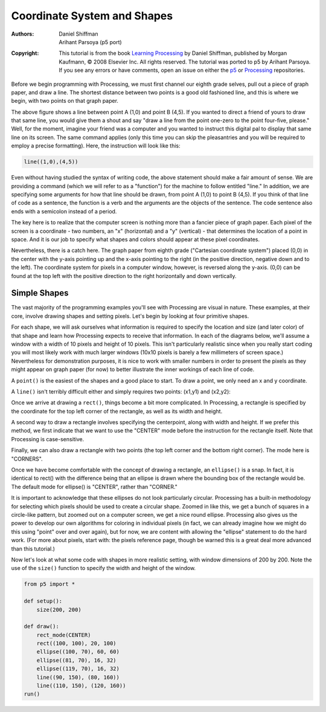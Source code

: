 ****************************
Coordinate System and Shapes
****************************

:Authors: Daniel Shiffman; Arihant Parsoya (p5 port)
:Copyright: This tutorial is from the book `Learning Processing
   <https://processing.org/books/#shiffman>`_ by Daniel Shiffman,
   published by Morgan Kaufmann, © 2008 Elsevier Inc. All rights
   reserved. The tutorial was ported to p5 by Arihant Parsoya. If you see
   any errors or have comments, open an issue on either the `p5
   <https://github.com/p5py/p5/issues>`_ or `Processing
   <https://github.com/processing/processing-docs/issues?q=is%3Aopen>`_
   repositories.

Before we begin programming with Processing, we must first channel our eighth grade selves, pull out a piece of graph paper, and draw a line. The shortest distance between two points is a good old fashioned line, and this is where we begin, with two points on that graph paper.

.. image:: ./coordinate_system_and_shapes-res/drawing-01.svg
	:align: center
	:width: 50%

The above figure shows a line between point A (1,0) and point B (4,5). If you wanted to direct a friend of yours to draw that same line, you would give them a shout and say "draw a line from the point one-zero to the point four-five, please." Well, for the moment, imagine your friend was a computer and you wanted to instruct this digital pal to display that same line on its screen. The same command applies (only this time you can skip the pleasantries and you will be required to employ a precise formatting). Here, the instruction will look like this:

.. code:: python

	line((1,0),(4,5))


Even without having studied the syntax of writing code, the above statement should make a fair amount of sense. We are providing a command (which we will refer to as a "function") for the machine to follow entitled "line." In addition, we are specifying some arguments for how that line should be drawn, from point A (1,0) to point B (4,5). If you think of that line of code as a sentence, the function is a verb and the arguments are the objects of the sentence. The code sentence also ends with a semicolon instead of a period. 


The key here is to realize that the computer screen is nothing more than a fancier piece of graph paper. Each pixel of the screen is a coordinate - two numbers, an "x" (horizontal) and a "y" (vertical) - that determines the location of a point in space. And it is our job to specify what shapes and colors should appear at these pixel coordinates. 


Nevertheless, there is a catch here. The graph paper from eighth grade ("Cartesian coordinate system") placed (0,0) in the center with the y-axis pointing up and the x-axis pointing to the right (in the positive direction, negative down and to the left). The coordinate system for pixels in a computer window, however, is reversed along the y-axis. (0,0) can be found at the top left with the positive direction to the right horizontally and down vertically. 

.. image:: ./coordinate_system_and_shapes-res/drawing-03.svg
	:align: center
	:width: 50%

Simple Shapes
=============

The vast majority of the programming examples you'll see with Processing are visual in nature. These examples, at their core, involve drawing shapes and setting pixels. Let's begin by looking at four primitive shapes. 


.. image:: ./coordinate_system_and_shapes-res/drawing-04.svg
	:align: center
	:width: 50%

For each shape, we will ask ourselves what information is required to specify the location and size (and later color) of that shape and learn how Processing expects to receive that information. In each of the diagrams below, we'll assume a window with a width of 10 pixels and height of 10 pixels. This isn't particularly realistic since when you really start coding you will most likely work with much larger windows (10x10 pixels is barely a few millimeters of screen space.) Nevertheless for demonstration purposes, it is nice to work with smaller numbers in order to present the pixels as they might appear on graph paper (for now) to better illustrate the inner workings of each line of code. 


A ``point()`` is the easiest of the shapes and a good place to start. To draw a point, we only need an x and y coordinate. 

.. image:: ./coordinate_system_and_shapes-res/drawing-05.svg
	:align: center
	:width: 50%

A ``line()`` isn't terribly difficult either and simply requires two points: (x1,y1) and (x2,y2):

.. image:: ./coordinate_system_and_shapes-res/drawing-06.svg
	:align: center
	:width: 50%

Once we arrive at drawing a ``rect()``, things become a bit more complicated. In Processing, a rectangle is specified by the coordinate for the top left corner of the rectangle, as well as its width and height. 

.. image:: ./coordinate_system_and_shapes-res/drawing-07.svg
	:align: center
	:width: 50%

A second way to draw a rectangle involves specifying the centerpoint, along with width and height. If we prefer this method, we first indicate that we want to use the "CENTER" mode before the instruction for the rectangle itself. Note that Processing is case-sensitive. 

.. image:: ./coordinate_system_and_shapes-res/drawing-08.svg
	:align: center
	:width: 50%

Finally, we can also draw a rectangle with two points (the top left corner and the bottom right corner). The mode here is "CORNERS". 

.. image:: ./coordinate_system_and_shapes-res/drawing-09.svg
	:align: center
	:width: 50%

Once we have become comfortable with the concept of drawing a rectangle, an ``ellipse()`` is a snap. In fact, it is identical to rect() with the difference being that an ellipse is drawn where the bounding box of the rectangle would be. The default mode for ellipse() is "CENTER", rather than "CORNER." 

.. image:: ./coordinate_system_and_shapes-res/drawing-10.svg
	:align: center
	:width: 50%

.. image:: ./coordinate_system_and_shapes-res/drawing-11.svg
	:align: center
	:width: 50%

.. image:: ./coordinate_system_and_shapes-res/drawing-12.svg
	:align: center
	:width: 50%

It is important to acknowledge that these ellipses do not look particularly circular. Processing has a built-in methodology for selecting which pixels should be used to create a circular shape. Zoomed in like this, we get a bunch of squares in a circle-like pattern, but zoomed out on a computer screen, we get a nice round ellipse. Processing also gives us the power to develop our own algorithms for coloring in individual pixels (in fact, we can already imagine how we might do this using "point" over and over again), but for now, we are content with allowing the "ellipse" statement to do the hard work. (For more about pixels, start with: the pixels reference page, though be warned this is a great deal more advanced than this tutorial.) 

Now let's look at what some code with shapes in more realistic setting, with window dimensions of 200 by 200. Note the use of the ``size()`` function to specify the width and height of the window. 


.. figure:: ./coordinate_system_and_shapes-res/1.11.jpg
   :align: center


.. code:: python

    from p5 import *

    def setup():
        size(200, 200)

    def draw():
        rect_mode(CENTER)
        rect((100, 100), 20, 100)
        ellipse((100, 70), 60, 60)
        ellipse((81, 70), 16, 32)
        ellipse((119, 70), 16, 32)
        line((90, 150), (80, 160))
        line((110, 150), (120, 160))
    run()

